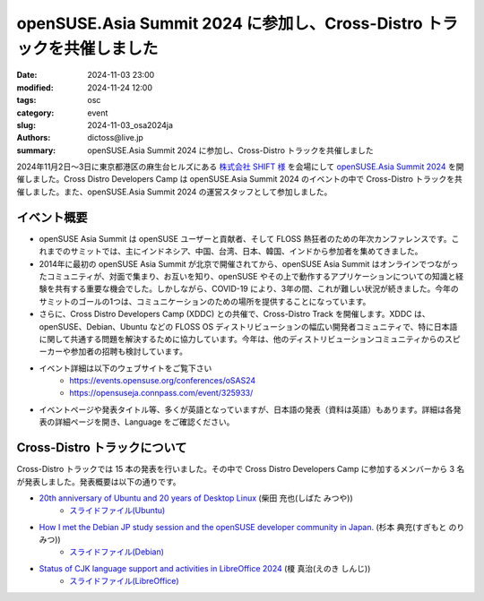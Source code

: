 openSUSE.Asia Summit 2024 に参加し、Cross-Distro トラックを共催しました
#############################################################################################

:date: 2024-11-03 23:00
:modified: 2024-11-24 12:00
:tags: osc
:category: event
:slug: 2024-11-03_osa2024ja
:authors: dictoss@live.jp
:summary: openSUSE.Asia Summit 2024 に参加し、Cross-Distro トラックを共催しました

2024年11月2日〜3日に東京都港区の麻生台ヒルズにある `株式会社 SHIFT 様 <https://www.shiftinc.jp/>`_ を会場にして `openSUSE.Asia Summit 2024 <https://events.opensuse.org/conferences/oSAS24>`_ を開催しました。Cross Distro Developers Camp は openSUSE.Asia Summit 2024 のイベントの中で Cross-Distro トラックを共催しました。また、openSUSE.Asia Summit 2024 の運営スタッフとして参加しました。

イベント概要
============================

- openSUSE Asia Summit は openSUSE ユーザーと貢献者、そして FLOSS 熱狂者のための年次カンファレンスです。これまでのサミットでは、主にインドネシア、中国、台湾、日本、韓国、インドから参加者を集めてきました。
- 2014年に最初の openSUSE Asia Summit が北京で開催されてから、openSUSE Asia Summit はオンラインでつながったコミュニティが、対面で集まり、お互いを知り、openSUSE やその上で動作するアプリケーションについての知識と経験を共有する重要な機会でした。しかしながら、COVID-19 により、3年の間、これが難しい状況が続きました。今年のサミットのゴールの1つは、コミュニケーションのための場所を提供することになっています。
- さらに、Cross Distro Developers Camp (XDDC) との共催で、Cross-Distro Track を開催します。XDDC は、openSUSE、Debian、Ubuntu などの FLOSS OS ディストリビューションの幅広い開発者コミュニティで、特に日本語に関して共通する問題を解決するために協力しています。今年は、他のディストリビューションコミュニティからのスピーカーや参加者の招聘も検討しています。
- イベント詳細は以下のウェブサイトをご覧下さい
    - https://events.opensuse.org/conferences/oSAS24
    - https://opensuseja.connpass.com/event/325933/
- イベントページや発表タイトル等、多くが英語となっていますが、日本語の発表（資料は英語）もあります。詳細は各発表の詳細ページを開き、Language をご確認ください。

Cross-Distro トラックについて
===========================================

Cross-Distro トラックでは 15 本の発表を行いました。その中で Cross Distro Developers Camp に参加するメンバーから 3 名が発表しました。発表概要は以下の通りです。

- `20th anniversary of Ubuntu and 20 years of Desktop Linux <https://events.opensuse.org/conferences/oSAS24/program/proposals/4869>`_ (柴田 充也(しばた みつや))
    - `スライドファイル(Ubuntu) <https://speakerdeck.com/mtyshibata/20th-anniversary-of-ubuntu-and-20-years-of-desktop-linux>`_
- `How I met the Debian JP study session and the openSUSE developer community in Japan. <https://events.opensuse.org/conferences/oSAS24/program/proposals/4854>`_ (杉本 典充(すぎもと のりみつ))
    - `スライドファイル(Debian) <https://speakerdeck.com/dictoss/how-i-met-the-debian-jp-study-session-and-the-opensuse-developer-community-in-japan>`_
- `Status of CJK language support and activities in LibreOffice 2024 <https://events.opensuse.org/conferences/oSAS24/program/proposals/4899>`_ (榎 真治(えのき しんじ))
    - `スライドファイル(LibreOffice) <https://speakerdeck.com/enoki/status-of-cjk-language-support-and-activities-in-libreoffice-2024>`_
